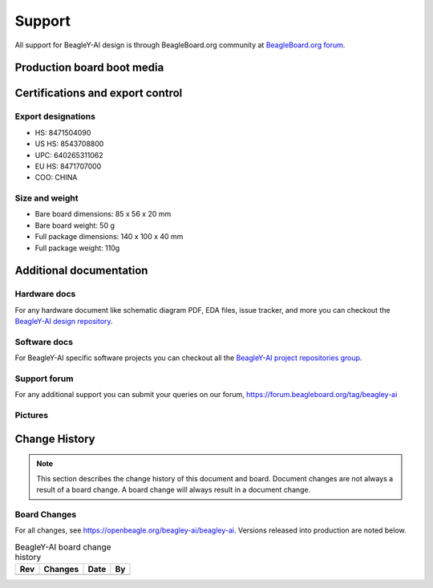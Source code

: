 .. _beagley-ai-support:

Support
#######

All support for BeagleY-AI design is through BeagleBoard.org 
community at `BeagleBoard.org forum <https://forum.beagleboard.org/tag/beagley-ai>`_.

Production board boot media
****************************

.. todo:: Add production boot media link in ``_static/epilog/production.image`` and reference it here.

.. _beagley-ai-certifications:

Certifications and export control
*********************************

Export designations
===================

* HS: 8471504090
* US HS: 8543708800
* UPC: 640265311062
* EU HS: 8471707000
* COO: CHINA

Size and weight
===============

* Bare board dimensions: 85 x 56 x 20 mm
* Bare board weight: 50 g
* Full package dimensions: 140 x 100 x 40 mm
* Full package weight: 110g

.. _beagley-ai-support-documentation:

Additional documentation
************************

Hardware docs
==============

For any hardware document like schematic diagram PDF, 
EDA files, issue tracker, and more you can checkout the 
`BeagleY-AI design repository <https://openbeagle.org/beagley-ai/beagley-ai>`_.

Software docs
==============

For BeagleY-AI specific software projects you can checkout all the 
`BeagleY-AI project repositories group <https://openbeagle.org/beagley-ai>`_.

Support forum
=============

For any additional support you can submit your queries on our forum,
https://forum.beagleboard.org/tag/beagley-ai

Pictures
========

.. _beagley-ai-change-history:

Change History
***************

.. note:: 
    This section describes the change history of this document and board. 
    Document changes are not always a result of a board change. A board 
    change will always result in a document change.

.. _beagley-ai-board-changes:

Board Changes
==============

For all changes, see https://openbeagle.org/beagley-ai/beagley-ai. Versions released into production
are noted below.

.. table:: BeagleY-AI board change history

    +---------+------------------------------------------------------------+----------------------+-------+
    | Rev     |   Changes                                                  | Date                 |    By |
    +=========+============================================================+======================+=======+
    |         |                                                            |                      |       |
    +---------+------------------------------------------------------------+----------------------+-------+

